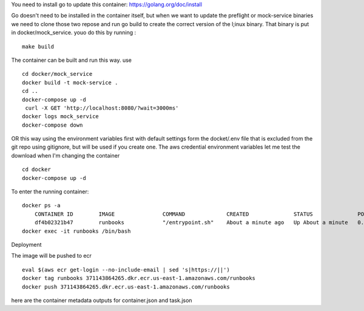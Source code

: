 You need to install go to update this container:
https://golang.org/doc/install

Go doesn't need to be installed in the container itself, but when we want to update the preflight or mock-service
binaries we need to clone those two repose and run go build to create the correct version of the l;inux binary. That binary is put in docker/mock_service.  youo do this by running :

::

    make build


The container can be built  and run this way. use

::

    cd docker/mock_service
    docker build -t mock-service .
    cd ..
    docker-compose up -d
     curl -X GET 'http://localhost:8080/?wait=3000ms'
    docker logs mock_service
    docker-compose down


OR this way using the environment variables first with default settings form the docket/.env file that is excluded
from the git repo using gitignore, but will be used if you create one. The aws credential environment variables let me test the download
when I'm changing the container

::

    cd docker
    docker-compose up -d


To enter the running container:

::

    docker ps -a
        CONTAINER ID        IMAGE               COMMAND             CREATED              STATUS              PORTS                NAMES
        df4b02321b47        runbooks            "/entrypoint.sh"    About a minute ago   Up About a minute   0.0.0.0:80->80/tcp   runbooks
    docker exec -it runbooks /bin/bash

Deployment

The image will be pushed to ecr

::

    eval $(aws ecr get-login --no-include-email | sed 's|https://||')
    docker tag runbooks 371143864265.dkr.ecr.us-east-1.amazonaws.com/runbooks
    docker push 371143864265.dkr.ecr.us-east-1.amazonaws.com/runbooks


here are the container metadata outputs for container.json and  task.json

